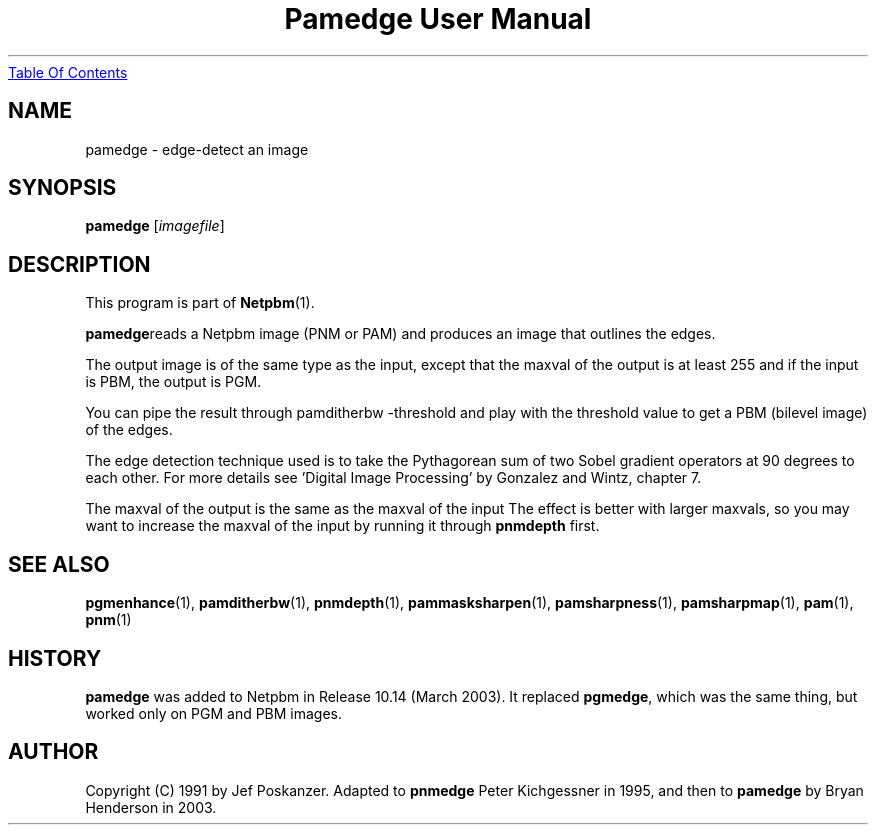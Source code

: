 ." This man page was generated by the Netpbm tool 'makeman' from HTML source.
." Do not hand-hack it!  If you have bug fixes or improvements, please find
." the corresponding HTML page on the Netpbm website, generate a patch
." against that, and send it to the Netpbm maintainer.
.TH "Pamedge User Manual" 0 "11 January 2003" "netpbm documentation"
.UR pamedge.html#index
Table Of Contents
.UE
\&

.UN lbAB
.SH NAME
pamedge - edge-detect an image

.UN lbAC
.SH SYNOPSIS

\fBpamedge\fP [\fIimagefile\fP]

.UN lbAD
.SH DESCRIPTION
.PP
This program is part of
.BR Netpbm (1).
.PP
\fBpamedge\fPreads a Netpbm image (PNM or PAM) and produces
an image that outlines the edges.
.PP
The output image is of the same type as the input, except that the
maxval of the output is at least 255 and if the input is PBM, the output
is PGM.
.PP
You can pipe the result through \f(CWpamditherbw -threshold\fP and play
with the threshold value to get a PBM (bilevel image) of the edges.

The edge detection technique used is to take the Pythagorean sum of
two Sobel gradient operators at 90 degrees to each other.  For more
details see 'Digital Image Processing' by Gonzalez and
Wintz, chapter 7.
.PP
The maxval of the output is the same as the maxval of the input
The effect is better with larger maxvals, so you may want to increase
the maxval of the input by running it through \fBpnmdepth\fP first.

.UN lbAE
.SH SEE ALSO
.BR pgmenhance (1),
.BR pamditherbw (1),
.BR pnmdepth (1),
.BR pammasksharpen (1),
.BR pamsharpness (1),
.BR pamsharpmap (1),
.BR pam (1),
.BR pnm (1)

.UN history
.SH HISTORY
.PP
\fBpamedge\fP was added to Netpbm in Release 10.14 (March 2003).
It replaced \fBpgmedge\fP, which was the same thing, but worked only on
PGM and PBM images.


.UN lbAF
.SH AUTHOR

Copyright (C) 1991 by Jef Poskanzer.  Adapted to \fBpnmedge\fP Peter
Kichgessner in 1995, and then to \fBpamedge\fP by Bryan Henderson in
2003.
